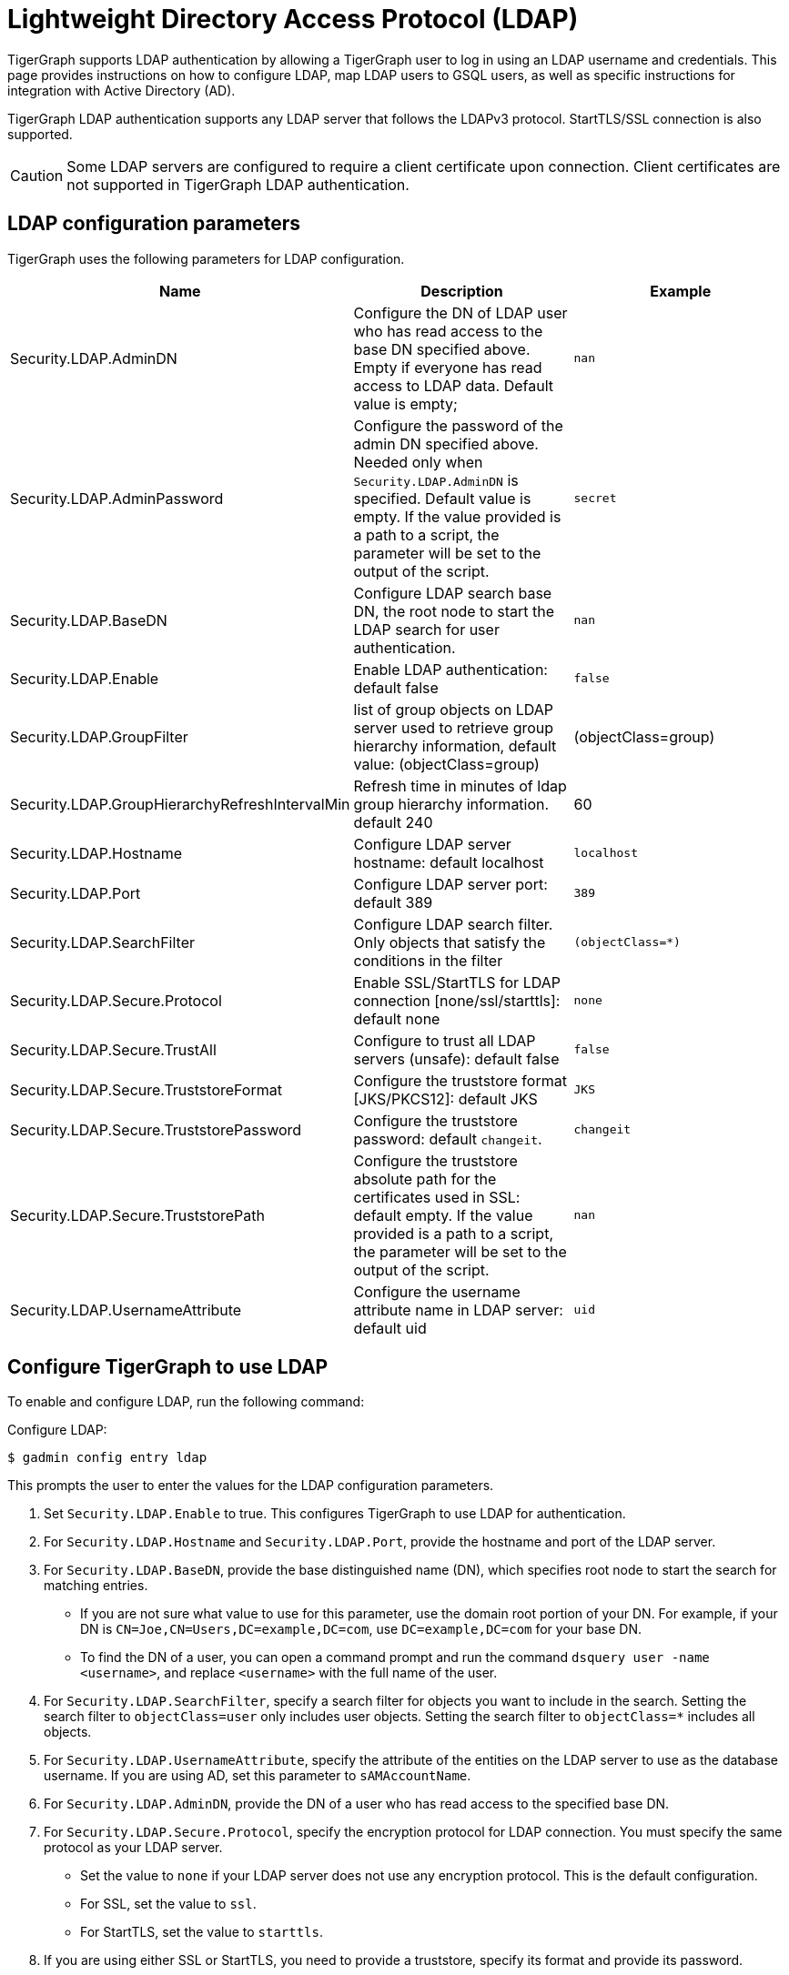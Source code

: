= Lightweight Directory Access Protocol (LDAP)
:description: This page describes TigerGraph's support for integrating with LDAP systems.
:experimental:


TigerGraph supports LDAP authentication by allowing a TigerGraph user to log in using an LDAP username and credentials.
This page provides instructions on how to configure LDAP, map LDAP users to GSQL users, as well as specific instructions for integration with Active Directory (AD).

TigerGraph LDAP authentication supports any LDAP server that follows the LDAPv3 protocol.
StartTLS/SSL connection is also supported.

CAUTION: Some LDAP servers are configured to require a client certificate upon connection.
Client certificates are not supported in TigerGraph LDAP authentication.

== LDAP configuration parameters
TigerGraph uses the following parameters for LDAP configuration.

|===
| Name | Description | Example

| Security.LDAP.AdminDN
| Configure the DN of LDAP user who has read access to the base DN specified above. Empty if everyone has read access to LDAP data.
Default value is empty;
| `nan`

| Security.LDAP.AdminPassword
| Configure the password of the admin DN specified above.
Needed only when `Security.LDAP.AdminDN` is specified.
Default value is empty.
If the value provided is a path to a script, the parameter will be set to the output of the script.
| `secret`

| Security.LDAP.BaseDN
| Configure LDAP search base DN, the root node to start the LDAP search for user authentication.
| `nan`

| Security.LDAP.Enable
| Enable LDAP authentication: default false
| `false`

|Security.LDAP.GroupFilter
|list of group objects on LDAP server used to retrieve group hierarchy information, default value: (objectClass=group)
|(objectClass=group)

|Security.LDAP.GroupHierarchyRefreshIntervalMin
|Refresh time in minutes of ldap group hierarchy information. default 240
|60

| Security.LDAP.Hostname
| Configure LDAP server hostname: default localhost
| `localhost`

| Security.LDAP.Port
| Configure LDAP server port: default 389
| `389`

| Security.LDAP.SearchFilter
| Configure LDAP search filter.
Only objects that satisfy the conditions in the filter
| `(objectClass=*)`

| Security.LDAP.Secure.Protocol
| Enable SSL/StartTLS for LDAP connection [none/ssl/starttls]: default none
| `none`

| Security.LDAP.Secure.TrustAll
| Configure to trust all LDAP servers (unsafe): default false
| `false`

| Security.LDAP.Secure.TruststoreFormat
| Configure the truststore format [JKS/PKCS12]: default JKS
| `JKS`

| Security.LDAP.Secure.TruststorePassword
| Configure the truststore password: default `changeit`.
| `changeit`

| Security.LDAP.Secure.TruststorePath
| Configure the truststore absolute path for the certificates used in SSL: default empty. If the value provided is a path to a script, the parameter will be set to the output of the script.
| `nan`

| Security.LDAP.UsernameAttribute
| Configure the username attribute name in LDAP server: default uid
| `uid`
|===

== Configure TigerGraph to use LDAP

To enable and configure LDAP, run the following command:

.Configure LDAP:
[source,console]
----
$ gadmin config entry ldap
----

This prompts the user to enter the values for the LDAP configuration parameters.

. Set `Security.LDAP.Enable` to true.
This configures TigerGraph to use LDAP for authentication.
. For `Security.LDAP.Hostname` and `Security.LDAP.Port`, provide the hostname and port of the LDAP server.
. For `Security.LDAP.BaseDN`, provide the base distinguished name (DN), which specifies root node to start the search for matching entries.
* If you are not sure what value to use for this parameter, use the domain root portion of your DN.
For example, if your DN is `CN=Joe,CN=Users,DC=example,DC=com`, use `DC=example,DC=com` for your base DN.
* To find the DN of a user, you can open a command prompt and run the command `dsquery user -name <username>`, and replace `<username>` with the full name of the user.
. For `Security.LDAP.SearchFilter`, specify a search filter for objects you want to include in the search.
Setting the search filter to `objectClass=user` only includes user objects.
Setting the search filter to `objectClass=*` includes all objects.
. For `Security.LDAP.UsernameAttribute`, specify the attribute of the entities on the LDAP server to use as the database username.
If you are using AD, set this parameter to `sAMAccountName`.
. For `Security.LDAP.AdminDN`, provide the DN of a user who has read access to the specified base DN.
//commented out for DOC-1710
//If all users have read access to the base DN, you can leave the parameter empty.
//If you specified an admin DN, you must also provide the password for the admin DN through `Security.LDAP.AdminPassword`;
//otherwise, leave `Security.LDAP.AdminPassword` empty.
. For `Security.LDAP.Secure.Protocol`, specify the encryption protocol for LDAP connection.
You must specify the same protocol as your LDAP server.
* Set the value to `none` if your LDAP server does not use any encryption protocol.
This is the default configuration.
* For SSL, set the value to `ssl`.
* For StartTLS, set the value to `starttls`.
. If you are using either SSL or StartTLS, you need to provide a truststore, specify its format and provide its password.
* For `Security.LDAP.Secure.TruststorePath`, provide the absolute path to the truststore used in SSL.
* For `Security.LDAP.Secure.TruststoreFormat`, specify your truststore format.
Supported formats include `JKS/PKCS12`.
* For `Security.LDAP.Secure.TruststorePassword`, specify the password to your truststore.
. `Security.LDAP.Secure.TrustAll` should be set to false in any production environment as this overrides SSL/TLS settings and makes TigerGraph trust all LDAP servers.
However, you can set this parameter to true in a development for testing purposes.


An example configuration is shown below.

[source,console]
----
Example of gadmin config entry ldap

$ gadmin config entry ldap

Security.LDAP.Enable [ false ]: Enable LDAP authentication: default false
New: true

Security.LDAP.Hostname [ localhost ]: Configure LDAP server hostname: default localhost
New: ldap.tigergraph.com

Security.LDAP.Port [ 389 ]: Configure LDAP server port: default 389
New: 389

Security.LDAP.BaseDN [  ]: Configure LDAP search base DN, the root node to start the LDAP search for user authentication: must specify
New: dc=tigergraph,dc=com

Security.LDAP.SearchFilter [ (objectClass=*) ]: Configure LDAP search base DN, the root node to start the LDAP search for user authentication.
New: (objectClass=*)

Security.LDAP.UsernameAttribute [ uid ]: Configure the username attribute name in LDAP server: default uid
New: uid

Security.LDAP.AdminDN [  ]: Configure the DN of LDAP user who has read access to the base DN specified above. Empty if everyone has read access to LDAP data: default empty
New: cn=Manager,dc=tigergraph,dc=com

Security.LDAP.AdminPassword [ secret ]: Configure the password of the admin DN specified above. Needed only when admin_dn is specified: default empty
New: secret

Security.LDAP.Secure.Protocol [ none ]: Enable SSL/StartTLS for LDAP connection [none/ssl/starttls]: default none
New: none

Security.LDAP.Secure.TruststorePath [  ]: Configure the truststore absolute path for the certificates used in SSL: default empty
New: /tmp/ca_server.pkcs12

Security.LDAP.Secure.TruststoreFormat [ JKS ]: Configure the truststore format  [JKS/PKCS12]: default JKS
New: PKCS12

Security.LDAP.Secure.TruststorePassword [ changeit ]: Configure the truststore password: default changeit
New: test

Security.LDAP.Secure.TrustAll [ false ]: Configure to trust all LDAP servers (unsafe): default false
New: false
[   Info] Configuration has been changed. Please use 'gadmin config apply' to persist the changes.
----

== Mapping Users From LDAP to TigerGraph

This section explains how to configure a GSQL proxy group to allow LDAP user authentication.

Proxy groups specify privileges for users who log in through LDAP.
If the user's LDAP entry matches the proxy rule of an existing proxy group, a proxy user is created to which the user logs in.

For example, if there is an attribute called `role` in the LDAP directory, and `engineering` is one of the `role` attribute values, we can create a proxy group with the proxy rule `role=engineering`.
All users with the `role` attribute whose value is `engineering` are matched to the proxy group and have the privileges granted to the proxy group.

=== Configure Proxy Group

Run the `CREATE GROUP` command to create a proxy group with a proxy rule.

.`CREATE GROUP` command
[source,gsql]
----
CREATE GROUP developers PROXY "role=engineering" // Any user in LDAP with role=engineer is proxied to the group 'developers'
----

After creating the proxy group, you can xref:user-access:user-management.adoc[grant roles] to the group to give the proxy group privileges.

=== Group hierarchy

The attribute which indicates that the current DN is a child of another DN is `memberOf`. Group hierarchy can be defined by stating a membership rule `memberOf=<LDAP group Distinguished Name>`.

An example of a Distinguished Name (DN) is `CN=group1,OU=AADDC Users,DC=tigergraph,DC=com`.

////
[NOTE]
.Known issue: memberOf is case sensitive
The attribute name `memberOf` is case-sensitive, e.g., `memberof` will not work.
We expect to change this to case-insensitive in a future update.
////

For example, assume `UserA` belongs to `Subgroup1`, and `Subgroup1` is a child of `Group1` on the LDAP server for TigerGraph.
If there is a proxy group `ProxyGroup1` whose rule is `memberOf=CN=Group1,OU=AADDC Users,DC=tigergraph,DC=com`, `UserA` can be authorized as a member of `ProxyGroup1`.

GSQL will update the group hierarchy information from the LDAP according to the parameter `Security.LDAP.GroupHierarchyRefreshIntervalMin` whose default value is 240.

The following API is provided to refresh the preloaded group hierarchy information. Only the superuser has privilege to execute this endpoint.

http://host:14240/gsql/v1/ldap/refresh-group

=== Commands to manage proxy groups

* `SHOW GROUP` displays information about all groups.
* `DROP GROUP <group_name>` deletes the definition of a group.


==== Proxy users
A proxy user is a GSQL user created to correspond to an external LDAP user.
When operating within GSQL, the external LDAP user's roles and privileges are determined by the proxy user.

Nothing needs to be configured for a proxy user.
As long as the proxy rule matches, the proxy user will be automatically created upon login.

A proxy user is very similar to a normal user.
The minor differences are that a proxy user cannot change their password in GSQL and that a proxy user comes with default roles inherited from the proxy group that they belong to.

It is also possible to change the roles of a specific proxy user independently.
When the roles and privileges of a proxy group changes, the roles and privileges of all the proxy users belonging to this proxy group change accordingly.

[NOTE]
====
Proxy groups cannot be xref:backup-and-restore:database-import-export.adoc[exported].However, performing a xref:backup-and-restore:index.adoc[backup and restore] will preserve all proxy groups present at the time of backup.
====

== Common errors

=== Parameter error

"Parameter error" means some LDAP configurations are not set properly. Most often it is because admin_dn, admin_password, or the login username and password are not set correctly. Unfortunately, we cannot know exactly what field is wrong because the LDAP server side does not respond back with such detail

=== Wrong username or password

If you are logging into a cluster, all nodes must have the certification file in the same place.
If one node has the file under `/tmp/certificate/`, then all other nodes must have it in the same place to avoid this error.

=== User does not match any proxy rule

This means the LDAP is working. However, TigerGraph cannot find a matching rule for the login user. Please create a proxy group for the user.
